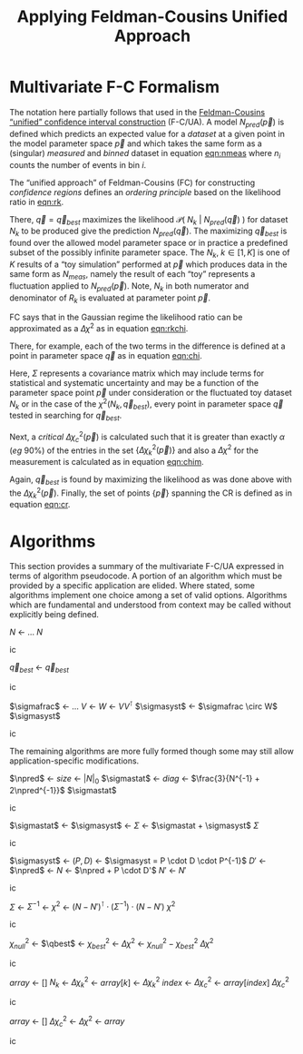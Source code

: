 #+title: Applying Feldman-Cousins Unified Approach 
#+LATEX_HEADER: \usepackage[margin=0.95in]{geometry}
#+latex_header: \usepackage{algorithm}
#+latex_header: \usepackage{algpseudocode}
#+latex_header: \algnewcommand\algorithmicforeach{\textbf{for each}}
#+latex_header: \algdef{S}[FOR]{ForEach}[1]{\algorithmicforeach\ #1\ \algorithmicdo}
#+latex_header: \def\qbest{\vec{q}_{best}}
#+latex_header: \def\ntoys{n_{toys}}
#+latex_header: \def\nmeas{N_{meas}}
#+latex_header: \def\npred{N_{pred}}
#+latex_header: \def\pspace{\{\vec p\}}
#+latex_header: \def\probp{\mathcal{P}}
#+latex_header: \def\sigmastat{\Sigma_{stat}}
#+latex_header: \def\sigmasyst{\Sigma_{syst}}
#+latex_header: \def\sigmafrac{\Sigma_{frac}}
#+options: ':t

* Multivariate F-C Formalism

The notation here partially follows that used in the [[https://arxiv.org/abs/physics/9711021][Feldman-Cousins "unified" confidence interval construction]] (F-C/UA).  A model $N_{pred}(\vec{p})$ is defined which predicts an expected value for a /dataset/ at a given point in the model parameter space $\vec{p}$ and which takes the same form as a (singular) /measured/ and /binned/ dataset in equation [[eqn:nmeas]] where $n_i$ counts the number of events in bin $i$.

#+name: eqn:nmeas
\begin{equation}
N_{meas} \equiv \{n_i\},\ i \in \{0, n_{bins}-1\}
\end{equation}

The "unified approach" of Feldman-Cousins (FC) for constructing /confidence regions/ defines an /ordering principle/ based on the likelihood ratio in [[eqn:rk]].

#+name: eqn:rk
\begin{equation}
R_k(\vec{p}) = \frac{\mathcal{P}(\ N_k\ |\ N_{pred}(\vec{p})\ )}{\mathcal{P}(\ N_k\ |\ N_{pred}(\vec{q}_{best})\ )}
\end{equation}

There, $\vec{q} = \vec{q}_{best}$ maximizes the likelihood $\mathcal{P}(\ N_k\ |\ N_{pred}(\vec{q})\ )$ for dataset $N_k$ to be produced give the prediction $N_{pred}(\vec{q})$.  The maximizing $\vec{q}_{best}$ is found over the allowed model parameter space or in practice a predefined subset of the possibly infinite parameter space.  The $N_k,\ k \in [1,K]$ is one of $K$ results of a "toy simulation" performed at $\vec{p}$ which produces data in the same form as $N_{meas}$, namely the result of each "toy" represents a fluctuation applied to $N_{pred}(\vec{p})$.  Note, $N_k$ in both numerator and denominator of $R_k$ is evaluated at parameter point $\vec{p}$.

FC says that in the Gaussian regime the likelihood ratio can be approximated as a $\Delta \chi^2$ as in equation [[eqn:rkchi]].

#+name: eqn:rkchi
\begin{equation}
R_k(\vec{p}) \approx \Delta \chi_k^2(\vec{p}) = \chi^2(N_k, \vec{p}) - \chi^2(N_k,\vec{q}_{best})
\end{equation}
There, for example, each of the two terms in the difference is defined at a point in parameter space $\vec{q}$ as in equation [[eqn:chi]].
#+name: eqn:chi
\begin{equation}
\chi^2(N_k, \vec{q}) = (N_k - N_{pred}(\vec{q}))^\intercal \cdot \Sigma^{-1} \cdot (N_k - N_{pred}(\vec{q}))
\end{equation}
Here, $\Sigma$ represents a covariance matrix which may include terms for statistical and systematic uncertainty and may be a function of the parameter space point $\vec{p}$ under consideration or the fluctuated toy dataset $N_k$ or in the case of the $\chi^2(N_k, \vec{q}_{best})$, every point in parameter space $\vec{q}$ tested in searching for $\vec{q}_{best}$.  

Next, a /critical/ $\Delta \chi_c^2(\vec{p})$ is calculated such that it is greater than exactly $\alpha$ (/eg/ 90%) of the entries in the set $\{\Delta \chi_k^2(\vec{p})\}$ and also a $\Delta \chi^2$ for the measurement is calculated as in equation [[eqn:chim]].
#+name: eqn:chim
\begin{equation}
\Delta \chi^2_{meas}(\vec{p}) = \chi^2(N_{meas}, \vec{p}) - \chi^2(N_{meas}, \vec{q}_{best})
\end{equation}
Again, $\vec{q}_{best}$ is found by maximizing the likelihood as was done above with the $\Delta \chi_k^2(\vec{p})$.   Finally, the set of points $\{\vec{p}\}$ spanning the CR is defined as in equation [[eqn:cr]].

#+name: eqn:cr
\begin{equation}
\{\ \vec{p}\ |\ \Delta \chi^2_{meas}(\vec{p}) < \Delta \chi^2_c(\vec{p})\ \}
\end{equation}


* Algorithms

This section provides a summary of the multivariate F-C/UA expressed in terms of algorithm pseudocode.  A portion of an algorithm which must be provided by a specific application are elided.  Where stated, some algorithms implement one choice among a set of valid options.  Algorithms which are fundamental and understood from context may be called without explicitly being defined.

#+begin_algorithm
#+caption: The central, expectation value of measurements made from a model given a point $\vec{q}$ in its parameter space.  This function is application specific.
#+begin_algorithmic
\Function{Predict}{$\vec q$}
\State $N$ \gets $\dots$ \Comment{Application specific model implementation}
\State \Return $N$
\EndFunction
#+end_algorithmic
#+end_algorithm


#+begin_algorithm
#+caption: The point in parameter space which is most likely to produce the measurement $N$.  This function is application specific but should maximize the likelihood $\mathcal{P}(\ N_k\ |\ N_{pred}(\vec{q})\ )$.
#+begin_algorithmic
\Function{MostLikely}{$N$}
\State $\vec{q}_{best}$ \gets \Call{Maximize}{$\probp(N|\vec q),\vec q \in \pspace$}
\State \Return $\vec{q}_{best}$
\EndFunction
#+end_algorithmic
#+end_algorithm




#+begin_algorithm
#+caption: Return the systematic portion of the covariance matrix for the the measurement $N$ and the prediction at parameter point $\vec{q}$.  This function is application specific.  Shown is one particular decomposition in terms of a fractional or relative covariance matrix $\sigmafrac$ that is independent from the paramater space point.
#+begin_algorithmic
\Function{SystVariance}{$\vec q$}
\State $\sigmafrac$ \gets $\dots$ \Comment{Application-specific fractional systematic covariance matrix}
\State $V$ \gets \Call{Predict}{$\vec q$}
\State $W$ \gets $VV^\intercal$
\State $\sigmasyst$ \gets $\sigmafrac \circ W$ \Comment{Hadamard aka element-wise product}
\State \Return $\sigmasyst$
\EndFunction
#+end_algorithmic
#+end_algorithm


The remaining algorithms are more fully formed though some may still allow application-specific modifications.


#+begin_algorithm
#+caption: Return the statistical portion of the covariance matrix for the the measurement $N$ and the prediction at parameter point $\vec{q}$.  This function is application specific.  Shown is the choice suggested by [[https://arxiv.org/abs/1903.07185][Combined Neyman-Pearson Chi-square]].
#+begin_algorithmic
\Function{StatVariance}{$N, \vec q$}
\State $\npred$ \gets \Call{Predict}{$\vec q$}
\State $size$ \gets $|N|_0$
\State $\sigmastat$ \gets \Call{Zeros}{$size,size$}
\State $diag$ \gets $\frac{3}{N^{-1} + 2\npred^{-1}}$ \Comment{Element-wise vector operations}
\State \Call{FillDiagonal}{$\sigmastat,diag$}
\State \Return $\sigmastat$
\EndFunction
#+end_algorithmic
#+end_algorithm


#+begin_algorithm
#+caption: Return the covariance matrix for the the measurement $N$ and the prediction at parameter point $\vec{q}$.  This function is application specific.  Shown is simply the linear sum of statistical and systematic parts.
#+begin_algorithmic
\Function{Covariance}{$N, \vec q$}
\State $\sigmastat$ \gets \Call{StatVariance}{$N,\vec q$}
\State $\sigmasyst$ \gets \Call{SystVariance}{$N,\vec q$}
\State $\Sigma$ \gets $\sigmastat + \sigmasyst$
\State \Return $\Sigma$
\EndFunction
#+end_algorithmic
#+end_algorithm




#+begin_algorithm
#+caption: The statistically and systematically fluctuated measure expected from a model at point $\vec{q}$ in its parameter space.  This function is application specific and what is given is an example.
#+begin_algorithmic
\Function{Fluctuate}{$\vec q$}
\State $\sigmasyst$ \gets \Call{SystVariance}{$\vec q$}
\State $(P,D)$ \gets \Call{EigenDecomposition}{$\sigmasyst$} \Comment$\sigmasyst = P \cdot D \cdot P^{-1}$
\State $D'$ \gets \Call{GaussRandom}{$D$} \Comment{$D$ is diagonal}
\State $\npred$ \gets \Call{Predict}{$\vec q$}
\State $N$ \gets $\npred + P \cdot D'$
\State $N'$ \gets \Call{BinFluctuate}{$N$} \Comment{Statistical fluctuation based on bin content}
\State \Return $N'$
\EndFunction
#+end_algorithmic
#+end_algorithm


#+begin_algorithm
#+caption: A $\chi^2$ function between a measurement $N$ and a prediction at the parameter point $\vec{q}$.  This function is application specific with the form below one obvious choice.  
#+begin_algorithmic
\Function{Chi2}{$N, \vec q$}
\State $\Sigma$ \gets \Call{Covariance}{$N, \vec q$}
\State $\Sigma^{-1}$ \gets \Call{invert}{$\Sigma$}
\State $\chi^2$ \gets $(N - N')^\intercal \cdot (\Sigma^{-1}) \cdot (N-N')$
\State \Return $\chi^2$
\EndFunction
#+end_algorithmic
#+end_algorithm


#+begin_algorithm
#+caption: The $\Delta \chi^2$ function giving the difference in the $\chi_{null}^2$ between the measurement $N$ and prediction at $\vec{p}$ and the $\chi^2_{best}$ between the measurement and the parameter $\vec{q}_{best}$ which is most likely to have produced the measurement $N$.
#+begin_algorithmic
\Function{DeltaChi2}{$N, \vec p$}
\State $\chi_{null}^2$ \gets \Call{Chi2}{$N, \vec p$}
\State $\qbest$ \gets \Call{MostLikely}{$N$}
\State $\chi_{best}^2$ \gets \Call{Chi2}{$N, \qbest$}
\State $\Delta \chi^2$ \gets $\chi_{null}^2 - \chi_{best}^2$
\State \Return $\Delta \chi^2$
\EndFunction
#+end_algorithmic
#+end_algorithm


#+begin_algorithm
#+caption: The /critical/ $\Delta \chi_c^2$ which is above the $\Delta \chi^2_k$ values from exactly $\alpha$ of the $\ntoys$ of toy Monte Carlo results for the model at parameter point $\vec{p}$.
#+begin_algorithmic
\Function{CriticalDeltaChi2}{$\vec p, \alpha, \ntoys$}
\State $array$ \gets $[]$
\ForAll{$k \in [1, \dots, \ntoys]$}
\State $N_k$ \gets \Call{Fluctuate}{$\vec p$}
\State $\Delta \chi_k^2$ \gets \Call{DeltaChi2}{$N_k, \vec p$}
\State $array[k]$ \gets $\Delta \chi_k^2$
\EndFor
\State \Call{sort}{$array$}
\State $index$ \gets \Call{round}{$\alpha \times \ntoys$} \Comment{Or an interpolation can be done for more precision}
\State $\Delta \chi_c^2$ \gets $array[index]$
\State \Return $\Delta \chi_c^2$
\EndFunction
#+end_algorithmic
#+end_algorithm


#+begin_algorithm
#+caption: The subset of the parameter space containing the true parameter point consistent with the measurement $\nmeas$ at a confidence level $\alpha$ using $\ntoys$ Monte Carlo results for each test point in the parameter space.
#+begin_algorithmic
\Function{ConfidenceRegion}{$\nmeas, \alpha, \ntoys$}
\State $array$ \gets $[]$
\ForAll{$\vec p \in \pspace$}
\State $\Delta \chi_c^2$ \gets \Call{CriticalDeltaChi2}{$\vec p, \alpha, \ntoys$}
\State $\Delta \chi^2$ \gets \Call{DeltaChi2}{$\nmeas, \vec p$}
\If{$\Delta \chi^2 < \Delta \chi^2_c$}
\State \Call{append}{$array, \vec p$}
\EndIf
\EndFor
\State \Return $array$
\EndFunction
#+end_algorithmic
#+end_algorithm
